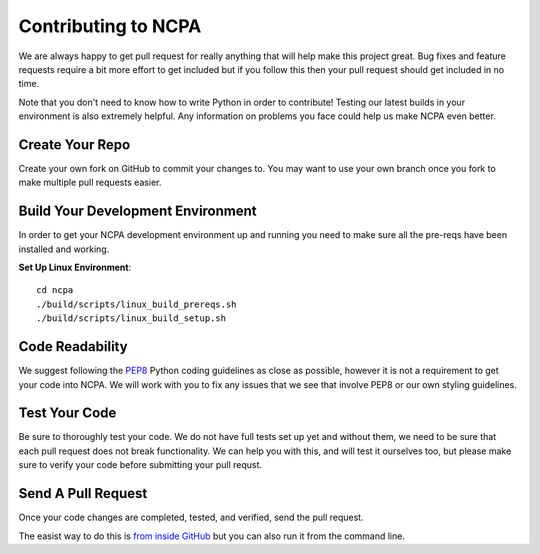 Contributing to NCPA
====================

We are always happy to get pull request for really anything that will help make this project great. 
Bug fixes and feature requests require a bit more effort to get included but if you follow this then your 
pull request should get included in no time.

Note that you don't need to know how to write Python in order to contribute! Testing our latest builds in 
your environment is also extremely helpful. Any information on problems you face could help us make NCPA
even better.

Create Your Repo
~~~~~~~~~~~~~~~~

Create your own fork on GitHub to commit your changes to. You may want to use your own branch once you fork 
to make multiple pull requests easier.

Build Your Development Environment
~~~~~~~~~~~~~~~~~~~~~~~~~~~~~~~~~~

In order to get your NCPA development environment up and running you need to make sure all the pre-reqs have 
been installed and working.

**Set Up Linux Environment**::

    cd ncpa
    ./build/scripts/linux_build_prereqs.sh
    ./build/scripts/linux_build_setup.sh

Code Readability
~~~~~~~~~~~~~~~~

We suggest following the `PEP8 <https://www.python.org/dev/peps/pep-0008/>`_ Python coding guidelines as
close as possible, however it is not a requirement to get your code into NCPA. We will work with you to fix
any issues that we see that involve PEP8 or our own styling guidelines.

Test Your Code
~~~~~~~~~~~~~~

Be sure to thoroughly test your code. We do not have full tests set up yet and without them, we need to 
be sure that each pull request does not break functionality. We can help you with this, and will test it
ourselves too, but please make sure to verify your code before submitting your pull requst.

Send A Pull Request
~~~~~~~~~~~~~~~~~~~

Once your code changes are completed, tested, and verified, send the pull request.

The easist way to do this is `from inside GitHub <https://help.github.com/articles/creating-a-pull-request/>`_ 
but you can also run it from the command line. 
